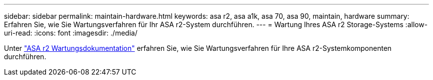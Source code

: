 ---
sidebar: sidebar 
permalink: maintain-hardware.html 
keywords: asa r2, asa a1k, asa 70, asa 90, maintain, hardware 
summary: Erfahren Sie, wie Sie Wartungsverfahren für Ihr ASA r2-System durchführen. 
---
= Wartung Ihres ASA r2 Storage-Systems
:allow-uri-read: 
:icons: font
:imagesdir: ./media/


[role="lead"]
Unter https://docs.netapp.com/us-en/ontap-systems/asa-r2-landing-maintain/index.html["ASA r2 Wartungsdokumentation"^] erfahren Sie, wie Sie Wartungsverfahren für Ihre ASA r2-Systemkomponenten durchführen.
